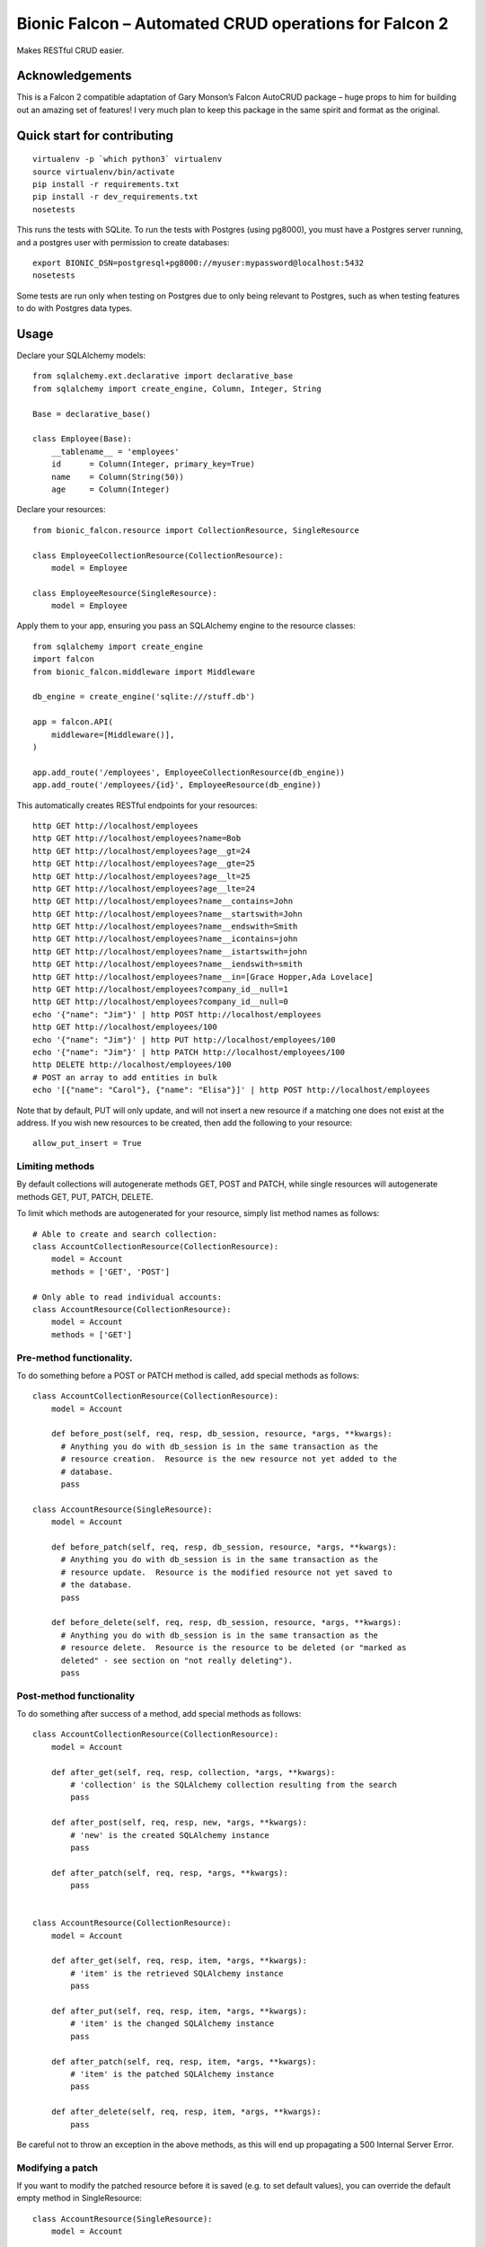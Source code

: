 Bionic Falcon – Automated CRUD operations for Falcon 2
======================================================

Makes RESTful CRUD easier.

Acknowledgements
----------------

This is a Falcon 2 compatible adaptation of Gary Monson’s Falcon
AutoCRUD package – huge props to him for building out an amazing set of
features! I very much plan to keep this package in the same spirit and
format as the original.

Quick start for contributing
----------------------------

::

   virtualenv -p `which python3` virtualenv
   source virtualenv/bin/activate
   pip install -r requirements.txt
   pip install -r dev_requirements.txt
   nosetests

This runs the tests with SQLite. To run the tests with Postgres (using
pg8000), you must have a Postgres server running, and a postgres user
with permission to create databases:

::

   export BIONIC_DSN=postgresql+pg8000://myuser:mypassword@localhost:5432
   nosetests

Some tests are run only when testing on Postgres due to only being
relevant to Postgres, such as when testing features to do with Postgres
data types.

Usage
-----

Declare your SQLAlchemy models:

::

   from sqlalchemy.ext.declarative import declarative_base
   from sqlalchemy import create_engine, Column, Integer, String

   Base = declarative_base()

   class Employee(Base):
       __tablename__ = 'employees'
       id      = Column(Integer, primary_key=True)
       name    = Column(String(50))
       age     = Column(Integer)

Declare your resources:

::

   from bionic_falcon.resource import CollectionResource, SingleResource

   class EmployeeCollectionResource(CollectionResource):
       model = Employee

   class EmployeeResource(SingleResource):
       model = Employee

Apply them to your app, ensuring you pass an SQLAlchemy engine to the
resource classes:

::

   from sqlalchemy import create_engine
   import falcon
   from bionic_falcon.middleware import Middleware

   db_engine = create_engine('sqlite:///stuff.db')

   app = falcon.API(
       middleware=[Middleware()],
   )

   app.add_route('/employees', EmployeeCollectionResource(db_engine))
   app.add_route('/employees/{id}', EmployeeResource(db_engine))

This automatically creates RESTful endpoints for your resources:

::

   http GET http://localhost/employees
   http GET http://localhost/employees?name=Bob
   http GET http://localhost/employees?age__gt=24
   http GET http://localhost/employees?age__gte=25
   http GET http://localhost/employees?age__lt=25
   http GET http://localhost/employees?age__lte=24
   http GET http://localhost/employees?name__contains=John
   http GET http://localhost/employees?name__startswith=John
   http GET http://localhost/employees?name__endswith=Smith
   http GET http://localhost/employees?name__icontains=john
   http GET http://localhost/employees?name__istartswith=john
   http GET http://localhost/employees?name__iendswith=smith
   http GET http://localhost/employees?name__in=[Grace Hopper,Ada Lovelace]
   http GET http://localhost/employees?company_id__null=1
   http GET http://localhost/employees?company_id__null=0
   echo '{"name": "Jim"}' | http POST http://localhost/employees
   http GET http://localhost/employees/100
   echo '{"name": "Jim"}' | http PUT http://localhost/employees/100
   echo '{"name": "Jim"}' | http PATCH http://localhost/employees/100
   http DELETE http://localhost/employees/100
   # POST an array to add entities in bulk
   echo '[{"name": "Carol"}, {"name": "Elisa"}]' | http POST http://localhost/employees

Note that by default, PUT will only update, and will not insert a new
resource if a matching one does not exist at the address. If you wish
new resources to be created, then add the following to your resource:

::

   allow_put_insert = True

Limiting methods
~~~~~~~~~~~~~~~~

By default collections will autogenerate methods GET, POST and PATCH,
while single resources will autogenerate methods GET, PUT, PATCH,
DELETE.

To limit which methods are autogenerated for your resource, simply list
method names as follows:

::

   # Able to create and search collection:
   class AccountCollectionResource(CollectionResource):
       model = Account
       methods = ['GET', 'POST']

   # Only able to read individual accounts:
   class AccountResource(CollectionResource):
       model = Account
       methods = ['GET']

Pre-method functionality.
~~~~~~~~~~~~~~~~~~~~~~~~~

To do something before a POST or PATCH method is called, add special
methods as follows:

::

   class AccountCollectionResource(CollectionResource):
       model = Account

       def before_post(self, req, resp, db_session, resource, *args, **kwargs):
         # Anything you do with db_session is in the same transaction as the
         # resource creation.  Resource is the new resource not yet added to the
         # database.
         pass

   class AccountResource(SingleResource):
       model = Account

       def before_patch(self, req, resp, db_session, resource, *args, **kwargs):
         # Anything you do with db_session is in the same transaction as the
         # resource update.  Resource is the modified resource not yet saved to
         # the database.
         pass

       def before_delete(self, req, resp, db_session, resource, *args, **kwargs):
         # Anything you do with db_session is in the same transaction as the
         # resource delete.  Resource is the resource to be deleted (or "marked as
         deleted" - see section on "not really deleting").
         pass

Post-method functionality
~~~~~~~~~~~~~~~~~~~~~~~~~

To do something after success of a method, add special methods as
follows:

::

   class AccountCollectionResource(CollectionResource):
       model = Account

       def after_get(self, req, resp, collection, *args, **kwargs):
           # 'collection' is the SQLAlchemy collection resulting from the search
           pass

       def after_post(self, req, resp, new, *args, **kwargs):
           # 'new' is the created SQLAlchemy instance
           pass

       def after_patch(self, req, resp, *args, **kwargs):
           pass


   class AccountResource(CollectionResource):
       model = Account

       def after_get(self, req, resp, item, *args, **kwargs):
           # 'item' is the retrieved SQLAlchemy instance
           pass

       def after_put(self, req, resp, item, *args, **kwargs):
           # 'item' is the changed SQLAlchemy instance
           pass

       def after_patch(self, req, resp, item, *args, **kwargs):
           # 'item' is the patched SQLAlchemy instance
           pass

       def after_delete(self, req, resp, item, *args, **kwargs):
           pass

Be careful not to throw an exception in the above methods, as this will
end up propagating a 500 Internal Server Error.

Modifying a patch
~~~~~~~~~~~~~~~~~

If you want to modify the patched resource before it is saved (e.g. to
set default values), you can override the default empty method in
SingleResource:

::

   class AccountResource(SingleResource):
       model = Account

       def modify_patch(self, req, resp, resource, *args, **kwargs):
           """
           Add 'arino' to people's names
           """
           resource.name = resource.name + 'arino'

Identification and Authorization
~~~~~~~~~~~~~~~~~~~~~~~~~~~~~~~~

Define classes that know how to identify and authorize users:

::

   class TestIdentifier(object):
       def identify(self, req, resp, resource, params):
           req.context['user'] = req.get_header('Authorization')
           if req.context['user'] is None:
               raise HTTPUnauthorized('Authentication Required', 'No credentials supplied')

   class TestAuthorizer(object):
       def authorize(self, req, resp, resource, params):
           if 'user' not in req.context or req.context['user'] != 'Jim':
               raise HTTPForbidden('Permission Denied', 'User does not have access to this resource')

Then declare which class identifies/authorizes what resource or method:

::

   # Authorizes for all methods
   @identify(TestIdentifier)
   @authorize(TestAuthorizer)
   class AccountCollectionResource(CollectionResource):
       model = Account

   # Or only some methods
   @identify(TestIdentifier)
   @authorize(TestAuthorizer, methods=['GET', 'POST'])
   @authorize(OtherAuthorizer, methods=['PATCH'])
   class OtherAccountCollectionResource(CollectionResource):
       model = Account

Filters/Preconditions
~~~~~~~~~~~~~~~~~~~~~

You may filter on GET, and set preconditions on single resource PATCH or
DELETE:

::

   class AccountCollectionResource(CollectionResource):
       model = Account

       def get_filter(self, req, resp, query, *args, **kwargs):
           # Only allow getting accounts below id 5
           return query.filter(Account.id < 5)

   class AccountResource(SingleResource):
       model = Account

       def get_filter(self, req, resp, query, *args, **kwargs):
           # Only allow getting accounts below id 5
           return query.filter(Account.id < 5)

       def patch_precondition(self, req, resp, query, *args, **kwargs):
           # Only allow setting owner of non-owned account
           if 'owner' in req.context['doc'] and req.context['doc']['owner'] is not None:
               return query.filter(Account.owner == None)
           else:
               return query

       def delete_precondition(self, req, resp, query, *args, **kwargs):
           # Only allow deletes of non-owned accounts
           return query.filter(Account.owner == None)

Note that there is an opportunity for a race condition here, where
another process updates the row AFTER the check triggered by
patch_precondition is run, but BEFORE the row update. This would leave
inconsistent data in your application if the other update would make the
precondition no longer hold.

To prevent this, you can simply add a `versioning
column <http://docs.sqlalchemy.org/en/latest/orm/versioning.html>`__ to
your model. When your model contains such a column, then as long as you
have a precondition to check for the correct conditions before updating,
you will be guaranteed that if another process changes the row in the
meantime, you will fail to update, and a 409 response will be returned.
This doesn’t necessarily mean the row no longer conforms to the
precondition, so you can try the update again, and it will update if the
precondition still holds.

This versioning only helps you on an UPDATE, not a DELETE, so if you
want a delete_precondition to be protected, you will need to use
mark_deleted to update the row (see “not really deleting”, next),
instead of doing a true delete.

Not really deleting
~~~~~~~~~~~~~~~~~~~

If you want to just mark a resource as deleted in the database, but not
really delete the row, define a ‘mark_deleted’ in your SingleResource
subclass:

::

   class AccountResource(SingleResource):
       model = Account

       def mark_deleted(self, req, resp, instance, *args, **kwargs):
           instance.deleted = datetime.utcnow()

This will cause the changed instance to be updated in the database
instead of doing a DELETE.

Of course, the database row will still be accessible via GET, but you
can automatically filter out “deleted” rows like this:

::

   class AccountCollectionResource(CollectionResource):
       model = Account

       def get_filter(self, req, resp, resources, *args, **kwargs):
           return resources.filter(Account.deleted == None)

   class AccountResource(SingleResource):
       model = Account

       def get_filter(self, req, resp, resources, *args, **kwargs):
           return resources.filter(Account.deleted == None)

       def mark_deleted(self, req, resp, instance, *args, **kwargs):
           instance.deleted = datetime.utcnow()

You could also look at the request to only filter out “deleted” rows for
some users.

Joins
~~~~~

If you want to add query parameters to your collection queries, that do
not refer to a resource attribute, but which refer to an attribute in a
linked table, you can do this in get_filter, as with the below example.
Ensure that you remove the extra parameter value from req.params before
returning from get_filter, as bionic-falcon will try (and fail) to look
up the parameter in the main resource class.

::

   class Company(Base):
       __tablename__ = 'companies'
       id          = Column(Integer, primary_key=True)
       name        = Column(String(50), unique=True)
       employees   = relationship('Employee')

   class Employee(Base):
       __tablename__ = 'employees'
       id          = Column(Integer, primary_key=True)
       name        = Column(String(50), unique=True)
       company_id  = Column(Integer, ForeignKey('companies.id'), nullable=True)
       company     = relationship('Company', back_populates='employees')

   class EmployeeCollectionResource(CollectionResource):
       model = Employee

       def get_filter(self, req, resp, query, *args, **kwargs):
           if 'company_name' in req.params:
               company_name = req.params['company_name']
               del req.params['company_name']
               query = query.join(Employee.company).filter(Company.name == company_name)
           return query

Alternatively, for arguments that are part of the URL you may use
lookup_attr_map directly (note that attr_map is now deprecated - see
below):

::

   class CompanyEmployeeCollectionResource(CollectionResource):
       model = Employee

       lookup_attr_map = {
           'company_id':   lambda req, resp, query, *args, **kwargs: query.join(Employee.company).filter(Company.id == kwargs['company_id'])
       }

This is useful for the following sort of URL:

::

   GET /companies/{company_id}/employees

Mapping
~~~~~~~

Mapping used to be done with attr_map. This is now deprecated in favour
of lookup_attr_map and inbound_attr_map (since attr_map was used for two
different purposes before).

To look up an entry via part of the URL:

::

   GET /companies/{company_id}/employees

Use the name of the column to map to:

::

   class CompanyEmployeeCollectionResource(CollectionResource):
       model = Employee

       lookup_attr_map = {
           'company_id': 'coy_id'
       }

Or use a lambda to return a modified query:

::

   class CompanyEmployeeCollectionResource(CollectionResource):
       model = Employee

       lookup_attr_map = {
           'company_id': lambda req, resp, query, *args, **kwargs: query.join(Employee.company).filter(Company.id == kwargs['company_id'])
       }

You may use inbound_attr_map to specify mappings to place the value from
a URL component into another field:

::

   class CompanyEmployeeCollectionResource(CollectionResource):
       model = Employee

       inbound_attr_map = {
           'company_id': 'coy_id'
       }

Both lookup_attr_map and inbound_attr_map may have a mapping value set
to None, in which case the mapping key in the URL component is ignored.

Sorting
~~~~~~~

You can specify a default sorting of results from the collection search.
The below example sorts firstly by name, then by salary descending:

::

   class EmployeeCollectionResource(CollectionResource):
       model = Employee
       default_sort = ['name', '-salary']

The caller can specify a sort (which overrides the default if defined):

::

   GET /path/to/collection?__sort=name,-salary

Paging
~~~~~~

The caller can specify an offset and/or limit to collection GET to
provide paging of search results.

::

   GET /path/to/collection?__offset=10&__limit=10

This is generally most useful in combination with \__sort to ensure
consistency of sorting.

Limiting response fields
~~~~~~~~~~~~~~~~~~~~~~~~

You can limit which fields are returned to the client like this:

::

   class EmployeeCollectionResource(CollectionResource):
       model = Employee
       response_fields = ['id', 'name']

Or you can limit them programmatically like this:

::

   class EmployeeCollectionResource(CollectionResource):
       model = Employee

       def response_fields(self, req, resp, resource, *args, **kwargs):
           # Determine response fields via things such as authenticated user
           return fields

Creating linked resources
~~~~~~~~~~~~~~~~~~~~~~~~~

The collection POST method allows creation of linked resources in the
one POST call. If your model includes a relationship to the linked
resource, you can include the attributes to use in the new linked
resource, and the link will be automatically made in the database:

::

   class Company(Base):
       __tablename__ = 'companies'
       id          = Column(Integer, primary_key=True)
       name        = Column(String(50), unique=True)
       employees   = relationship('Employee')

   class Employee(Base):
       __tablename__ = 'employees'
       id          = Column(Integer, primary_key=True)
       name        = Column(String(50), unique=True)
       company_id  = Column(Integer, ForeignKey('companies.id'), nullable=True)
       company     = relationship('Company', back_populates='employees')

   class CompanyCollectionResource(CollectionResource):
       model = Company
       allow_subresources = True

::

   cat post.json
   {
     name: "Initech",
     employees: [
       {
         name: "Alice"
       },
       {
         name: "Bob"
       }
     ]
   }

   cat post.json | http POST http://localhost/companies

This will create a company called Initech and two employees, who will be
linked to Initech via Employee.company_id. Note the that
CollectionResource subclass must have the attribute allow_subresources
and set it to True, for this feature to be enabled.

Bulk operations
~~~~~~~~~~~~~~~

You can bulk add entities using a PATCH method to a collection. If the
collection is defined in the standard way, you are limited to adding to
only that model:

::

   class EmployeeCollectionResource(CollectionResource):
       model = Employee

To add to the employee collection, each operation’s path must be ‘/’:

::

   echo '{"patches": [{"op": "add", "path": "/", "value": {"name": "Jim"}}]}' | http PATCH http://localhost/employees

If you would like to be able to add to multiple types of collection in
one bulk update, define the path and model for each in a special
collection:

::

   class RootResource(CollectionResource):
       patch_paths = {
         '/employees': Employee,
         '/accounts':  Account,
       }

   app.add_route('/', RootResource(db_engine))

To add to the collections, each operation’s path must be in the defined
patch_paths:

::

   cat patches.json
   {
     "patches": [
       {"op": "add", "path": "/employees", "value": {"name": "Jim"}}
       {"op": "add", "path": "/accounts", "value": {"name": "Sales"}}
     ]
   }
   cat patches.json | http PATCH http://localhost/employees

All the operations done in a single PATCH are performed within a
transaction.

Naive datetimes
~~~~~~~~~~~~~~~

Normally a datetime is assumed to be in UTC, so they are expected to be
in the format ‘YYYY-mm-ddTHH:MM:SSZ’, and are also output like that.

Sometimes (not often!) you need to store a “naive” datetime, where time
zone is not relevant (e.g. to store the datetime of a nationwide public
holiday, where the time zone is not relevant, and the “real” date/time
is simply in the local time zone, whatever that might be - i.e. the
client can treat is as being in their own localtime.

For cases such as this, set the naive_datetimes class variable as a list
of the column names to be treated as naive datetimes:

::

   class PublicHolidayCollectionResource(CollectionResource):
       model = PublicHoliday
       naive_datetimes = ['start', 'end']

These fields will then be parsed and returned in the format
‘YYYY-mm-ddTHH:MM:SS’, i.e. without the ‘Z’ suffix.

Additionally, when a numeric datetime is desired rather than a a
datetime string, you can similarly specify that the resource should
treat any input and output as a number representing milliseconds since
the Unix epoch.

::

   class DeadlineCollectionResource(CollectionResource):
       model = Deadlines
       datetime_in_ms = ['started_on', 'due_by']

Meta-information
~~~~~~~~~~~~~~~~

To add meta-information to each resource in a collection response,
assuming your models are:

::

   class Team(Base):
       __tablename__ = 'teams'
       id          = Column(Integer, primary_key=True)
       name        = Column(String(50))
       characters  = relationship('Character')

   class Character(Base):
       __tablename__ = 'characters'
       id          = Column(Integer, primary_key=True)
       name        = Column(String(50))

       team_id     = Column(Integer, ForeignKey('teams.id'), nullable=True)
       team        = relationship('Team', back_populates='characters')

Then include the following:

::

   catchphrases = {
       'Oliver':   'You have failed this city',
       'Cisco':    "OK, you don't get to pick the names",
   }

   class CharacterCollectionResource(CollectionResource):
       model = Character
       resource_meta = {
           'catchphrase':  lambda resource: catchphrases.get(resource.name, None)
       }

To add meta-information to the top level of a single resource response,
include the following:

::

   catchphrases = {
       'Oliver':   'You have failed this city',
       'Cisco':    "OK, you don't get to pick the names",
   }

   class CharacterResource(SingleResource):
       model = Character
       meta = {
           'catchphrase':  lambda resource: catchphrases.get(resource.name, None)
       }

You can join another table to get the meta information:

::

   class CharacterCollectionResource(CollectionResource):
       model = Character
       resource_meta = {
           'catchphrase':  lambda resource, team_name: catchphrases.get(resource.name, None),
           'team_name':    lambda resource, team_name: team_name,
       }
       extra_select = [Team.name]

       def get_filter(self, req, resp, query, *args, **kwargs):
           return query.join(Team)

   class CharacterResource(SingleResource):
       model = Character
       meta = {
           'catchphrase':  lambda resource, team_name: catchphrases.get(resource.name, None),
           'team_name':    lambda resource, team_name: team_name,
       }
       extra_select = [Team.name]

       def get_filter(self, req, resp, query, *args, **kwargs):
           return query.join(Team)

You can even use SQL functions to calculate the values in the
meta-information:

::

   from sqlalchemy import func

   class TeamCollectionResource(CollectionResource):
       model = Team
       resource_meta = {
           'team_size': lambda resource, team_size: team_size,
       }
       extra_select = [func.count(Character.id)]

       def get_filter(self, req, resp, query, *args, **kwargs):
           return query.join(Character).group_by(Team.id)

   class TeamResource(SingleResource):
       model = Team
       meta = {
           'team_size': lambda resource, team_size: team_size,
       }
       extra_select = [func.count(Character.id)]

       def get_filter(self, req, resp, query, *args, **kwargs):
           return query.join(Character).group_by(Team.id)

Or you can determine them entirely programmatically like this:

::

   class TeamCollectionResource(CollectionResource):
       model = Team
       def resource_meta(self, req, resp, resource, team_size, *args, **kwargs):
           return {
               'team_size': team_size,
           }
       extra_select = [func.count(Character.id)]

       def get_filter(self, req, resp, query, *args, **kwargs):
           return query.join(Character).group_by(Team.id)

   class TeamResource(SingleResource):
       model = Team
       def meta(self, req, resp, resource, team_size, *args, **kwargs):
           return {
               'team_size': team_size,
           }
       extra_select = [func.count(Character.id)]

       def get_filter(self, req, resp, query, *args, **kwargs):
           return query.join(Character).group_by(Team.id)

The advantage of using the above method is that the keys can also be
determined at runtime, and may change in difference circumstances
(e.g. according to query parameters, or the permissions of the caller).
To include NO meta at all for the resource, return None from
``resource_meta`` or ``meta`` functions.

Access to submitted data
~~~~~~~~~~~~~~~~~~~~~~~~

Note that the request body can be accessed (e.g. in pre-method
functionality function) either from ``req.context['doc']`` (as JSON), or
the original binary body content is available in
``req.context['request_body']`` if you specify that the HTTP method
should retain it:

::

   class TeamResource(CollectionResource):
     model = Team
     keep_request_body = ['POST']
